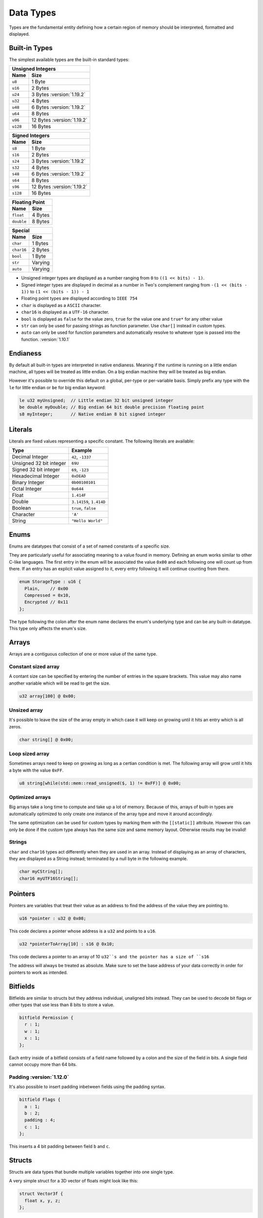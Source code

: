 Data Types
==========

Types are the fundamental entity defining how a certain region of memory should be interpreted, formatted and displayed.

Built-in Types
^^^^^^^^^^^^^^

The simplest available types are the built-in standard types:

.. table::
    :align: left

    ======== ==========
    Unsigned Integers
    -------------------
    Name     Size   
    ======== ==========
    ``u8``   1 Byte
    ``u16``  2 Bytes
    ``u24``  3 Bytes :version:`1.19.2`
    ``u32``  4 Bytes
    ``u48``  6 Bytes :version:`1.19.2`
    ``u64``  8 Bytes
    ``u96``  12 Bytes :version:`1.19.2`
    ``u128`` 16 Bytes
    ======== ==========

.. table::
    :align: left

    ======== ==========
    Signed Integers
    -------------------
    Name     Size   
    ======== ==========
    ``s8``   1 Byte
    ``s16``  2 Bytes
    ``s24``  3 Bytes :version:`1.19.2`
    ``s32``  4 Bytes
    ``s48``  6 Bytes :version:`1.19.2`
    ``s64``  8 Bytes
    ``s96``  12 Bytes :version:`1.19.2`
    ``s128`` 16 Bytes
    ======== ==========

.. table::
    :align: left

    ========== ==========
    Floating Point
    ---------------------
    Name       Size   
    ========== ==========
    ``float``  4 Bytes
    ``double`` 8 Bytes
    ========== ==========

.. table::
    :align: left

    ========== ==========
    Special
    ---------------------
    Name       Size   
    ========== ==========
    ``char``   1 Bytes
    ``char16`` 2 Bytes
    ``bool``   1 Byte
    ``str``    Varying
    ``auto``   Varying
    ========== ==========

* Unsigned integer types are displayed as a number ranging from ``0`` to ``((1 << bits) - 1)``.
* Signed integer types are displayed in decimal as a number in Two's complement ranging from ``-(1 << (bits - 1))`` to ``(1 << (bits - 1)) - 1``
* Floating point types are displayed according to ``IEEE 754``
* ``char`` is displayed as a ``ASCII`` character.
* ``char16`` is displayed as a ``UTF-16`` character.
* ``bool`` is displayed as ``false`` for the value zero, ``true`` for the value one and ``true*`` for any other value
* ``str`` can only be used for passing strings as function parameter. Use ``char[]`` instead in custom types.
* ``auto`` can only be used for function parameters and automatically resolve to whatever type is passed into the function. :version:`1.10.1`

Endianess
^^^^^^^^^

By default all built-in types are interpreted in native endianess. 
Meaning if the runtime is running on a little endian machine, all types will be treated as little endian. On a big endian machine they will be treated as big endian.

However it's possible to override this default on a global, per-type or per-variable basis.
Simply prefix any type with the ``le`` for little endian or ``be`` for big endian keyword:

.. code-block:: hexpat

    le u32 myUnsigned;  // Little endian 32 bit unsigned integer
    be double myDouble; // Big endian 64 bit double precision floating point
    s8 myInteger;       // Native endian 8 bit signed integer


Literals
^^^^^^^^

Literals are fixed values representing a specific constant. The following literals are available:

.. table::
    :align: left

    =========================== ===========================
    Type                        Example   
    =========================== ===========================
    Decimal Integer             ``42``, ``-1337``
    Unsigned 32 bit integer     ``69U``
    Signed 32 bit integer       ``69``, ``-123``
    Hexadecimal Integer         ``0xDEAD``
    Binary Integer              ``0b00100101``
    Octal Integer               ``0o644``
    Float                       ``1.414F``
    Double                      ``3.14159``, ``1.414D``
    Boolean                     ``true``, ``false``
    Character                   ``'A'``
    String                      ``"Hello World"``
    =========================== ===========================


Enums
^^^^^

Enums are datatypes that consist of a set of named constants of a specific size. 

They are particularly useful for associating meaning to a value found in memory.
Defining an enum works similar to other C-like languages. The first entry in the enum will be associated the value ``0x00`` and each following one will count up from there.
If an entry has an explicit value assigned to it, every entry following it will continue counting from there.

.. code-block:: hexpat

  enum StorageType : u16 {
    Plain,    // 0x00
    Compressed = 0x10,
    Encrypted // 0x11
  };

The type following the colon after the enum name declares the enum's underlying type and can be any built-in datatype.
This type only affects the enum's size.

.. image:: assets/enums/data.png
  :width: 100%
  :alt: Enums Decoding


Arrays
^^^^^^

Arrays are a contiguous collection of one or more value of the same type.

Constant sized array
--------------------

A contant size can be specified by entering the number of entries in the square brackets. This value may also name another variable which will be read to get the size.

.. code-block:: hexpat

  u32 array[100] @ 0x00;


Unsized array
-------------

It's possible to leave the size of the array empty in which case it will keep on growing until it hits an entry which is all zeros.

.. code-block:: hexpat

  char string[] @ 0x00;


Loop sized array
----------------

Sometimes arrays need to keep on growing as long as a certian condition is met. The following array will grow until it hits a byte with the value ``0xFF``.

.. code-block:: hexpat

  u8 string[while(std::mem::read_unsigned($, 1) != 0xFF)] @ 0x00;


Optimized arrays
----------------

Big arrays take a long time to compute and take up a lot of memory. Because of this, arrays of built-in types are automatically optimized to only create one instance of the
array type and move it around accordingly.

The same optimization can be used for custom types by marking them with the ``[[static]]`` attribute. However this can only be done if the custom type always has the same size and same memory layout. Otherwise results may be invalid!

Strings
-------

``char`` and ``char16`` types act differently when they are used in an array.
Instead of displaying as an array of characters, they are displayed as a String instead; terminated by a null byte in the following example.

.. code-block:: hexpat

    char myCString[];
    char16 myUTF16String[];

Pointers
^^^^^^^^

Pointers are variables that treat their value as an address to find the address of the value they are pointing to.

.. code-block:: hexpat

    u16 *pointer : u32 @ 0x08;

This code declares a pointer whose address is a ``u32`` and points to a ``u16``.


.. code-block:: hexpat

    u32 *pointerToArray[10] : s16 @ 0x10;

This code declares a pointer to an array of 10 ``u32``s and the pointer has a size of ``s16``

The address will always be treated as absolute. Make sure to set the base address of your data correctly in order for pointers to work as intended.

.. image:: assets/pointers/hex.png
  :width: 100%
  :alt: Pointer Highlighing

.. image:: assets/pointers/data.png
  :width: 100%
  :alt: Pointer Decoding

Bitfields
^^^^^^^^^

Bitfields are similar to structs but they address individual, unaligned bits instead. 
They can be used to decode bit flags or other types that use less than 8 bits to store a value.

.. code-block:: hexpat

  bitfield Permission {
    r : 1;
    w : 1;
    x : 1;
  };

Each entry inside of a bitfield consists of a field name followed by a colon and the size of the field in bits.
A single field cannot occupy more than 64 bits.

.. image:: assets/bitfields/data.png
  :width: 100%
  :alt: Bitfields Decoding

Padding :version:`1.12.0`
-------------------------

It's also possible to insert padding inbetween fields using the padding syntax.

.. code-block:: hexpat

  bitfield Flags {
    a : 1;
    b : 2;
    padding : 4;
    c : 1;
  };

This inserts a 4 bit padding between field ``b`` and ``c``.

Structs
^^^^^^^

Structs are data types that bundle multiple variables together into one single type.

A very simple struct for a 3D vector of floats might look like this:

.. code-block:: hexpat

  struct Vector3f {
    float x, y, z;
  };

Placing it into memory using the placement syntax will place all members of the struct directly adjacent to each other starting at the specified address.

.. image:: assets/structs/hex.png
  :width: 100%
  :alt: Struct Highlighing

.. image:: assets/structs/data.png
  :width: 100%
  :alt: Struct Decoding

Padding
-------

By default there's no padding between struct members. This is not always desired so padding can be inserted manually if needed using the ``padding`` keyword.

.. code-block:: hexpat

  struct Vector3f {
    float x;
    padding[4];
    float y;
    padding[8];
    float z;
  };

This code will insert a 4 byte padding between the members ``x`` and ``y`` as well as a 8 byte padding between ``y`` and ``z``.
  
.. image:: assets/structs/padding.png
  :width: 100%
  :alt: Decoding

Inheritance :version:`1.10.1`
-----------------------------

Inheritance allows copying all members of the parent struct into the child struct and make them available there.

.. code-block:: hexpat

  struct Parent {
    u32 type;
    float value;
  };

  struct Child : Parent {
    char string[];
  };

The struct ``Child`` now contains ``type``, ``value`` and ``string``.

Conditional parsing
-------------------

The pattern language provides advanced features that allow for much more complex struct definitions, these features are detailed on the :doc:`Control flow </core_language/control_flow>` page.

Unions
^^^^^^

Unions are similar to structs in that they bundle multiple variables together into a new type, however instead of these variables being placed consequitive, they all share the same start address.

This can be useful to interpret and inspect data as multiple different types as shown here:

.. code-block:: hexpat

  union Converter {
    u32 integerData;
    float floatingPointData;
  };

.. image:: assets/unions/hex.png
  :width: 100%
  :alt: Unions Highlighing

.. image:: assets/unions/data.png
  :width: 100%
  :alt: Unions Decoding


Using declarations
^^^^^^^^^^^^^^^^^^

Using declarations are useful to give existing types a new name and optionally add extra specifiers to them.
The following code creates a new type called ``Offset`` which is a big endian 32 bit unsigned integer. It can be used in place of any other type now.

.. code-block:: hexpat

    using Offset = be u32;

Forward declaration :version:`1.17.0`
-------------------------------------

When having two types that recursively reference each other, it's required to forward declare one of the types so all types are known to the runtime when needed.

This can be done with the ``using TypeName;`` syntax.

.. code-block:: hexpat

  // Tell the language that there will be a type named B in the future so if it encounters
  // a variable with this type, it has to postpone the parsing until the type has been declared
  using B;

  struct A {
    bool has_b;
    
    if (has_b)
      B b;
  };

  struct B {
    bool has_a;

    if (has_a)
      A a;
  };